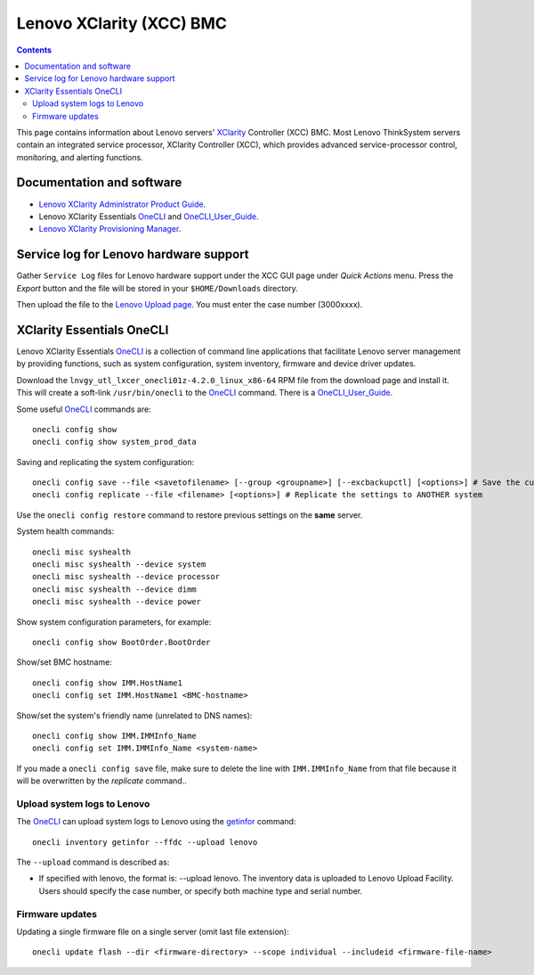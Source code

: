 .. _Lenovo_XClarity_BMC:

==========================
Lenovo XClarity (XCC) BMC
==========================

.. Contents::

This page contains information about Lenovo servers' XClarity_ Controller (XCC) BMC.
Most Lenovo ThinkSystem servers contain an integrated service processor, XClarity Controller (XCC),
which provides advanced service-processor control, monitoring, and alerting functions. 

.. _XClarity: https://lenovopress.lenovo.com/lp0880-xcc-support-on-thinksystem-servers

Documentation and software
==========================

* `Lenovo XClarity Administrator Product Guide <https://lenovopress.lenovo.com/tips1200-lenovo-xclarity-administrator>`_.
* Lenovo XClarity Essentials OneCLI_ and OneCLI_User_Guide_.
* `Lenovo XClarity Provisioning Manager <https://sysmgt.lenovofiles.com/help/index.jsp?topic=%2Flxpm_frontend%2Flxpm_product_page.html&cp=7>`_.

.. _OneCLI: https://support.lenovo.com/us/en/solutions/ht116433-lenovo-xclarity-essentials-onecli-onecli
.. _OneCLI_User_Guide: https://pubs.lenovo.com/lxce-onecli/onecli_bk.pdf

Service log for Lenovo hardware support
===========================================

Gather ``Service Log`` files for Lenovo hardware support under the XCC GUI page under *Quick Actions* menu.
Press the *Export* button and the file will be stored in your ``$HOME/Downloads`` directory.

Then upload the file to the `Lenovo Upload page <https://logupload.lenovo.com/>`_.
You must enter the case number (3000xxxx).

XClarity Essentials OneCLI
==============================

Lenovo XClarity Essentials OneCLI_ is a collection of command line applications that facilitate
Lenovo server management by providing functions, such as system configuration, system inventory,
firmware and device driver updates.

Download the ``lnvgy_utl_lxcer_onecli01z-4.2.0_linux_x86-64`` RPM file from the download page and install it.
This will create a soft-link ``/usr/bin/onecli`` to the OneCLI_ command.
There is a OneCLI_User_Guide_.

Some useful OneCLI_ commands are::

  onecli config show
  onecli config show system_prod_data

Saving and replicating the system configuration::

  onecli config save --file <savetofilename> [--group <groupname>] [--excbackupctl] [<options>] # Save the current settings
  onecli config replicate --file <filename> [<options>] # Replicate the settings to ANOTHER system

Use the ``onecli config restore`` command to restore previous settings on the **same** server.

System health commands::

  onecli misc syshealth
  onecli misc syshealth --device system
  onecli misc syshealth --device processor
  onecli misc syshealth --device dimm
  onecli misc syshealth --device power

Show system configuration parameters, for example::

  onecli config show BootOrder.BootOrder

Show/set BMC hostname::

  onecli config show IMM.HostName1
  onecli config set IMM.HostName1 <BMC-hostname>

Show/set the system's friendly name (unrelated to DNS names)::

  onecli config show IMM.IMMInfo_Name 
  onecli config set IMM.IMMInfo_Name <system-name>

If you made a ``onecli config save`` file, make sure to delete the line with ``IMM.IMMInfo_Name`` from that file because it 
will be overwritten by the *replicate* command..

Upload system logs to Lenovo
------------------------------

The OneCLI_ can upload system logs to Lenovo using the getinfor_ command::

  onecli inventory getinfor --ffdc --upload lenovo

The ``--upload`` command is described as:

* If specified with lenovo, the format is: --upload lenovo. The inventory data is uploaded to Lenovo Upload Facility. Users should specify the case number, or specify both machine type and serial number.

.. _getinfor: https://pubs.lenovo.com/lxce-onecli/onecli_r_getinfor_command

Firmware updates
-----------------

Updating a single firmware file on a single server (omit last file extension)::

  onecli update flash --dir <firmware-directory> --scope individual --includeid <firmware-file-name> 
